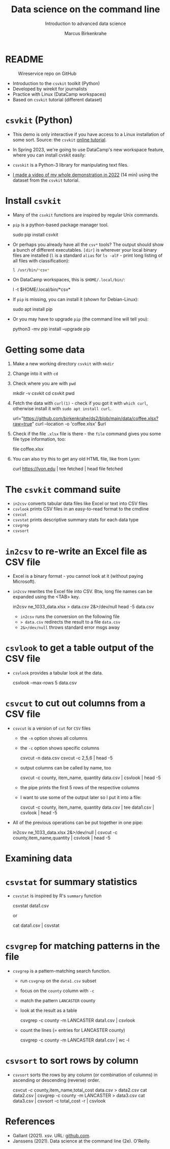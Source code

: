 #+TITLE:Data science on the command line
#+AUTHOR:Marcus Birkenkrahe
#+SUBTITLE:Introduction to advanced data science
#+STARTUP:overview hideblocks indent inlineimages
#+OPTIONS: toc:nil num:nil ^:nil
#+PROPERTY: header-args:bash :exports both :results output
* README
  #+attr_latex: :width 400px
  #+caption: Wireservice repo on GitHub
  [[../img/wireservice.png]]
  
- Introduction to the ~csvkit~ toolkit (Python)
- Developed by wirekit for journalists
- Practice with Linux (DataCamp workspaces)
- Based on ~csvkit~ tutorial (different dataset)

* ~csvkit~ (Python)

- This demo is only interactive if you have access to a Linux
  installation of some sort. Source: the ~csvkit~ [[https://csvkit.readthedocs.io/en/latest/tutorial.html][online tutorial]].

- In Spring 2023, we're going to use DataCamp's new workspace feature,
  where you can install cvskit easily:

- ~csvskit~ is a Python-3 library for manipulating text files.

- [[https://youtu.be/XhShmvBYNmw][I made a video of my whole demonstration in 2022]] (14 min) using the
  dataset from the ~csvkit~ tutorial.
  
* Install ~csvkit~

- Many of the ~csvkit~ functions are inspired by regular Unix commands.

- ~pip~ is a python-based package manager tool.
  #+begin_example sh
  sudo pip install csvkit
  #+end_example

- Or perhaps you already have all the ~csv*~ tools? The output should
  show a bunch of different executables. ~[dir]~ is wherever your local
  binary files are installed (~l~ is a standard ~alias~ for ~ls -alF~ -
  print long listing of all files with classification):
  #+begin_src sh
    l /usr/bin/*csv*
  #+end_src

- On DataCamp workspaces, this is ~$HOME/.local/bin/~:
  #+begin_example sh
    l -t $HOME/.local/bin/*csv*
  #+end_example  
  
- If ~pip~ is missing, you can install it (shown for Debian-Linux):
  #+begin_example sh
    sudo apt install pip
  #+end_example

- Or you may have to upgrade ~pip~ (the command line will tell you):
  #+begin_example sh
    python3 -mv pip install --upgrade pip
  #+end_example

* Getting some data

1) Make a new working directory ~csvkit~ with ~mkdir~

2) Change into it with ~cd~ 

3) Check where you are with ~pwd~
   #+begin_example sh
     mkdir -v csvkit
     cd csvkit
     pwd
   #+end_example

4) Fetch the data with ~curl(1)~ - check if you got it with ~which curl~,
   otherwise install it with ~sudo apt install curl~.
   #+begin_example sh
     url="https://github.com/birkenkrahe/ds2/blob/main/data/coffee.xlsx?raw=true"
     curl --location -o 'coffee.xlsx' $url
   #+end_example

5) Check if the file ~.xlsx~ file is there - the ~file~ command gives
   you some file type information, too:
   #+begin_example sh
   file coffee.xlsx
   #+end_example

6) You can also try this to get any old HTML file, like from Lyon:
   #+begin_example sh
   curl https://lyon.edu | tee fetched | head
   file fetched
   #+end_example

* The ~csvkit~ command suite

- ~in2csv~ converts tabular data files like Excel or text into CSV files
- ~csvlook~ prints CSV files in an easy-to-read format to the cmdline
- ~csvcut~
- ~csvstat~ prints descriptive summary stats for each data type
- ~csvgrep~
- ~csvsort~

* ~in2csv~ to re-write an Excel file as CSV file

- Excel is a binary format - you cannot look at it (without paying
  Microsoft).

- ~in2csv~ rewrites the Excel file into CSV. Btw, long file names can
  be expanded using the <TAB> key.

  #+begin_example bash
 in2csv ne_1033_data.xlsx > data.csv 2&>/dev/null
 head -5 data.csv
  #+end_example

  - ~in2csv~ runs the conversion on the following file
  - ~> data.csv~ redirects the result to a file ~data.csv~
  - ~2&>/dev/null~ throws standard error msgs away

* ~csvlook~ to get a table output of the CSV file
- ~csvlook~ provides a tabular look at the data.

  #+begin_example bash
  csvlook --max-rows 5 data.csv
  #+end_example

* ~csvcut~ to cut out columns from a CSV file
- ~csvcut~ is a version of ~cut~ for ~CSV~ files
  - the ~-n~ option shows all columns
  - the ~-c~ option shows specific columns
    #+begin_example bash
      csvcut -n data.csv
      csvcut -c 2,5,6 | head -5
    #+end_example

  - output columns can be called by name, too

    #+begin_example bash
   csvcut -c county, item_name, quantity data.csv | csvlook | head -5
    #+end_example

  - the pipe prints the first 5 rows of the respective columns
  - I want to use some of the output later so I put it into a file:

    #+begin_example bash
   csvcut -c county, item_name, quantity data.csv | tee data1.csv | csvlook | head -5
    #+end_example

- All of the previous operations can be put together in one pipe:

  #+begin_example bash
 in2csv ne_1033_data.xlsx 2&>/dev/null |
 csvcut -c county,item_name,quantity |
 csvlook |
 head -5
  #+end_example

* Examining data
* ~csvstat~ for summary statistics

- ~csvstat~ is inspired by R's ~summary~ function

  #+begin_example bash
   csvstat data1.csv
  #+end_example

  or

  #+begin_example bash
 cat data1.csv | csvstat
  #+end_example

* ~csvgrep~ for matching patterns in the file

- ~csvgrep~ is a pattern-matching search function.
  - run ~csvgrep~ on the ~data1.csv~ subset
  - focus on the ~county~ column with ~-c~
  - match the pattern ~LANCASTER~ county
  - look at the result as a table

    #+begin_example bash
   csvgrep -c county -m LANCASTER data1.csv | csvlook
    #+end_example

  - count the lines (= entries for LANCASTER county)

    #+begin_example bash
   csvgrep -c county -m LANCASTER data1.csv | wc -l
    #+end_example

* ~csvsort~ to sort rows by column

- ~csvsort~ sorts the rows by any column (or combination of columns)
  in ascending or descending (reverse) order.

  #+begin_example bash
 csvcut -c county,item_name,total_cost data.csv > data2.csv
 cat data2.csv | csvgrep -c county -m LANCASTER > data3.csv
 cat data3.csv | csvsort -c total_cost -r | csvlook
  #+end_example

* References

- Gallant (2021). xsv. URL: [[https://github.com/BurntSushi/xsv][github.com]].
- Janssens (2021). Data science at the command line (2e). O'Reilly.
